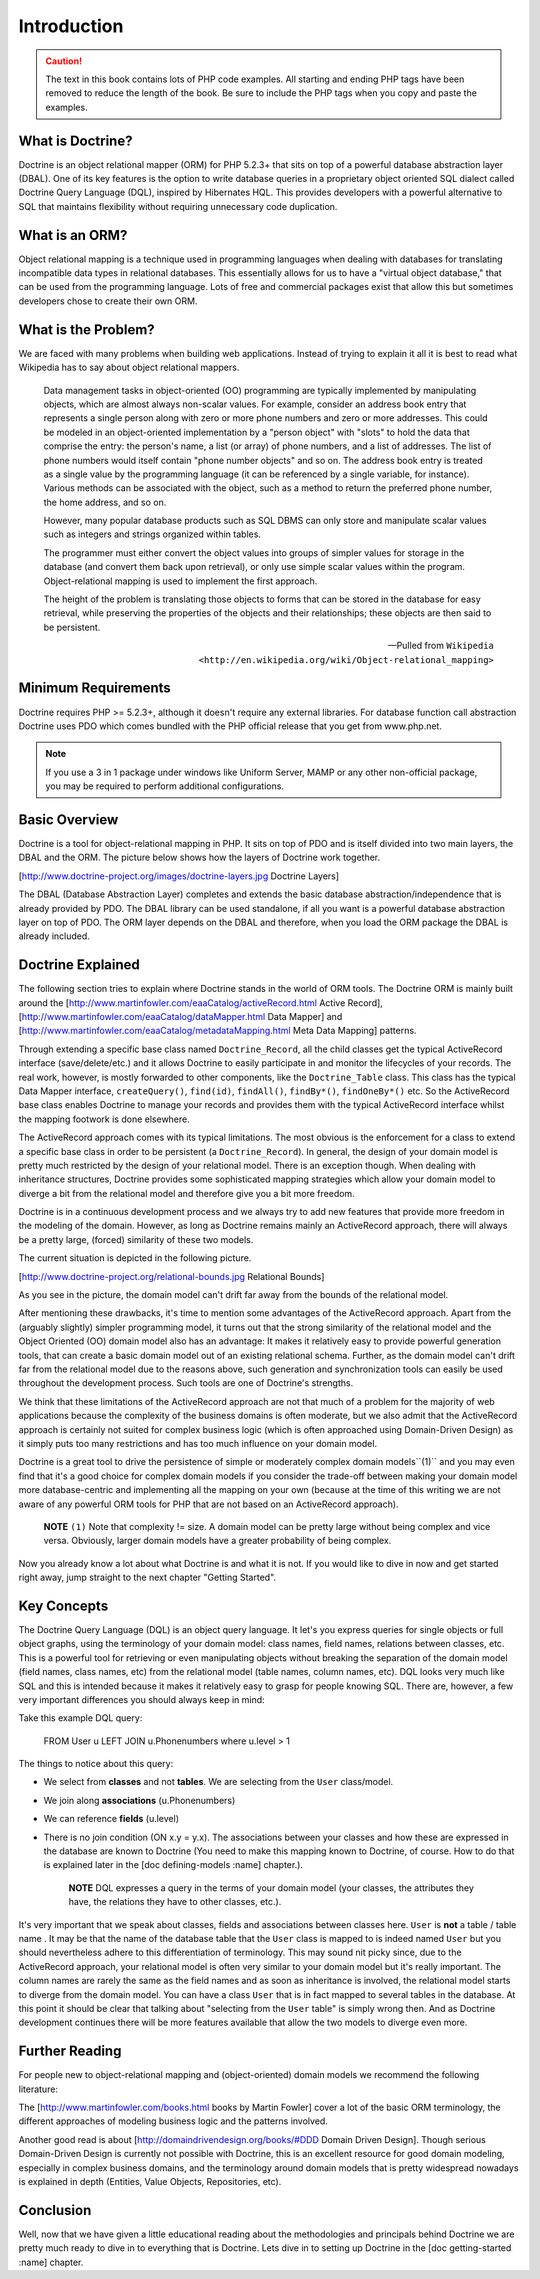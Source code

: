 .. vim: set ft=rst tw=4 sw=4 et :

************
Introduction
************

.. caution::

    The text in this book contains lots of PHP code
    examples. All starting and ending PHP tags have been removed to
    reduce the length of the book. Be sure to include the PHP tags when
    you copy and paste the examples.

=================
What is Doctrine?
=================

Doctrine is an object relational mapper (ORM) for PHP 5.2.3+ that sits
on top of a powerful database abstraction layer (DBAL). One of its key
features is the option to write database queries in a proprietary object
oriented SQL dialect called Doctrine Query Language (DQL), inspired by
Hibernates HQL. This provides developers with a powerful alternative to
SQL that maintains flexibility without requiring unnecessary code
duplication.

===============
What is an ORM?
===============

Object relational mapping is a technique used in programming languages
when dealing with databases for translating incompatible data types in
relational databases. This essentially allows for us to have a "virtual
object database," that can be used from the programming language. Lots
of free and commercial packages exist that allow this but sometimes
developers chose to create their own ORM.

====================
What is the Problem?
====================

We are faced with many problems when building web applications. Instead
of trying to explain it all it is best to read what Wikipedia has to say
about object relational mappers.

    Data management tasks in object-oriented (OO) programming are typically
    implemented by manipulating objects, which are almost always non-scalar
    values. For example, consider an address book entry that represents a
    single person along with zero or more phone numbers and zero or more
    addresses. This could be modeled in an object-oriented implementation by
    a "person object" with "slots" to hold the data that comprise the entry:
    the person's name, a list (or array) of phone numbers, and a list of
    addresses. The list of phone numbers would itself contain "phone number
    objects" and so on. The address book entry is treated as a single value
    by the programming language (it can be referenced by a single variable,
    for instance). Various methods can be associated with the object, such
    as a method to return the preferred phone number, the home address, and
    so on.

    However, many popular database products such as SQL DBMS can only store
    and manipulate scalar values such as integers and strings organized
    within tables.

    The programmer must either convert the object values into groups of
    simpler values for storage in the database (and convert them back upon
    retrieval), or only use simple scalar values within the program.
    Object-relational mapping is used to implement the first approach.

    The height of the problem is translating those objects to forms that can
    be stored in the database for easy retrieval, while preserving the
    properties of the objects and their relationships; these objects are
    then said to be persistent.

    -- Pulled from ``Wikipedia <http://en.wikipedia.org/wiki/Object-relational_mapping>``

====================
Minimum Requirements
====================

Doctrine requires PHP >= 5.2.3+, although it doesn't require any
external libraries. For database function call abstraction Doctrine uses
PDO which comes bundled with the PHP official release that you get from
www.php.net.

.. note::

    If you use a 3 in 1 package under windows like Uniform
    Server, MAMP or any other non-official package, you may be required
    to perform additional configurations.

==============
Basic Overview
==============

Doctrine is a tool for object-relational mapping in PHP. It sits on top
of PDO and is itself divided into two main layers, the DBAL and the ORM.
The picture below shows how the layers of Doctrine work together.

[http://www.doctrine-project.org/images/doctrine-layers.jpg Doctrine
Layers]

The DBAL (Database Abstraction Layer) completes and extends the basic
database abstraction/independence that is already provided by PDO. The
DBAL library can be used standalone, if all you want is a powerful
database abstraction layer on top of PDO. The ORM layer depends on the
DBAL and therefore, when you load the ORM package the DBAL is already
included.

==================
Doctrine Explained
==================

The following section tries to explain where Doctrine stands in the
world of ORM tools. The Doctrine ORM is mainly built around the
[http://www.martinfowler.com/eaaCatalog/activeRecord.html Active
Record], [http://www.martinfowler.com/eaaCatalog/dataMapper.html Data
Mapper] and [http://www.martinfowler.com/eaaCatalog/metadataMapping.html
Meta Data Mapping] patterns.

Through extending a specific base class named ``Doctrine_Record``, all
the child classes get the typical ActiveRecord interface
(save/delete/etc.) and it allows Doctrine to easily participate in and
monitor the lifecycles of your records. The real work, however, is
mostly forwarded to other components, like the ``Doctrine_Table``
class. This class has the typical Data Mapper interface,
``createQuery()``, ``find(id)``, ``findAll()``, ``findBy*()``,
``findOneBy*()`` etc. So the ActiveRecord base class enables Doctrine to
manage your records and provides them with the typical ActiveRecord
interface whilst the mapping footwork is done elsewhere.

The ActiveRecord approach comes with its typical limitations. The most
obvious is the enforcement for a class to extend a specific base class
in order to be persistent (a ``Doctrine_Record``). In general, the
design of your domain model is pretty much restricted by the design of
your relational model. There is an exception though. When dealing with
inheritance structures, Doctrine provides some sophisticated mapping
strategies which allow your domain model to diverge a bit from the
relational model and therefore give you a bit more freedom.

Doctrine is in a continuous development process and we always try to add
new features that provide more freedom in the modeling of the domain.
However, as long as Doctrine remains mainly an ActiveRecord approach,
there will always be a pretty large, (forced) similarity of these two
models.

The current situation is depicted in the following picture.

[http://www.doctrine-project.org/relational-bounds.jpg Relational
Bounds]

As you see in the picture, the domain model can't drift far away from
the bounds of the relational model.

After mentioning these drawbacks, it's time to mention some advantages
of the ActiveRecord approach. Apart from the (arguably slightly) simpler
programming model, it turns out that the strong similarity of the
relational model and the Object Oriented (OO) domain model also has an
advantage: It makes it relatively easy to provide powerful generation
tools, that can create a basic domain model out of an existing
relational schema. Further, as the domain model can't drift far from the
relational model due to the reasons above, such generation and
synchronization tools can easily be used throughout the development
process. Such tools are one of Doctrine's strengths.

We think that these limitations of the ActiveRecord approach are not
that much of a problem for the majority of web applications because the
complexity of the business domains is often moderate, but we also admit
that the ActiveRecord approach is certainly not suited for complex
business logic (which is often approached using Domain-Driven Design) as
it simply puts too many restrictions and has too much influence on your
domain model.

Doctrine is a great tool to drive the persistence of simple or
moderately complex domain models``(1)`` and you may even find that it's
a good choice for complex domain models if you consider the trade-off
between making your domain model more database-centric and implementing
all the mapping on your own (because at the time of this writing we are
not aware of any powerful ORM tools for PHP that are not based on an
ActiveRecord approach).

    **NOTE** ``(1)`` Note that complexity != size. A domain model can be
    pretty large without being complex and vice versa. Obviously, larger
    domain models have a greater probability of being complex.

Now you already know a lot about what Doctrine is and what it is not. If
you would like to dive in now and get started right away, jump straight
to the next chapter "Getting Started".

============
Key Concepts
============

The Doctrine Query Language (DQL) is an object query language. It let's
you express queries for single objects or full object graphs, using the
terminology of your domain model: class names, field names, relations
between classes, etc. This is a powerful tool for retrieving or even
manipulating objects without breaking the separation of the domain model
(field names, class names, etc) from the relational model (table names,
column names, etc). DQL looks very much like SQL and this is intended
because it makes it relatively easy to grasp for people knowing SQL.
There are, however, a few very important differences you should always
keep in mind:

Take this example DQL query:

 FROM User u LEFT JOIN u.Phonenumbers where u.level > 1

The things to notice about this query:

-  We select from **classes** and not **tables**. We are selecting from
   the ``User`` class/model.
-  We join along **associations** (u.Phonenumbers)
-  We can reference **fields** (u.level)
-  There is no join condition (ON x.y = y.x). The associations between
   your classes and how these are expressed in the database are known to
   Doctrine (You need to make this mapping known to Doctrine, of course.
   How to do that is explained later in the [doc defining-models :name]
   chapter.).

    **NOTE** DQL expresses a query in the terms of your domain model
    (your classes, the attributes they have, the relations they have to
    other classes, etc.).

It's very important that we speak about classes, fields and associations
between classes here. ``User`` is **not** a table / table name . It may
be that the name of the database table that the ``User`` class is mapped
to is indeed named ``User`` but you should nevertheless adhere to this
differentiation of terminology. This may sound nit picky since, due to
the ActiveRecord approach, your relational model is often very similar
to your domain model but it's really important. The column names are
rarely the same as the field names and as soon as inheritance is
involved, the relational model starts to diverge from the domain model.
You can have a class ``User`` that is in fact mapped to several tables
in the database. At this point it should be clear that talking about
"selecting from the ``User`` table" is simply wrong then. And as
Doctrine development continues there will be more features available
that allow the two models to diverge even more.

===============
Further Reading
===============

For people new to object-relational mapping and (object-oriented) domain
models we recommend the following literature:

The [http://www.martinfowler.com/books.html books by Martin Fowler]
cover a lot of the basic ORM terminology, the different approaches of
modeling business logic and the patterns involved.

Another good read is about [http://domaindrivendesign.org/books/#DDD
Domain Driven Design]. Though serious Domain-Driven Design is currently
not possible with Doctrine, this is an excellent resource for good
domain modeling, especially in complex business domains, and the
terminology around domain models that is pretty widespread nowadays is
explained in depth (Entities, Value Objects, Repositories, etc).

==========
Conclusion
==========

Well, now that we have given a little educational reading about the
methodologies and principals behind Doctrine we are pretty much ready to
dive in to everything that is Doctrine. Lets dive in to setting up
Doctrine in the [doc getting-started :name] chapter.
